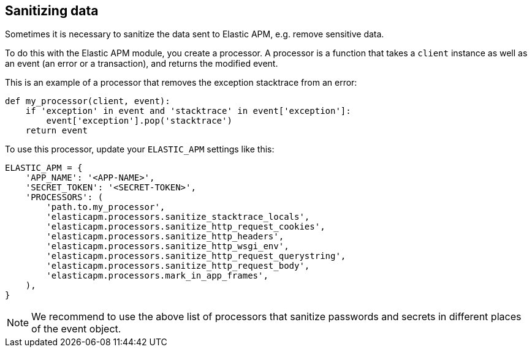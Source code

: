 [[sanitizing-data]]
== Sanitizing data

Sometimes it is necessary to sanitize the data sent to Elastic APM, e.g. remove
sensitive data.

To do this with the Elastic APM module, you create a processor. A processor is a function
that takes a `client` instance as well as an event (an error or a transaction), and returns
the modified event.

This is an example of a processor that removes the exception stacktrace from an error:

[source,python]
----
def my_processor(client, event):
    if 'exception' in event and 'stacktrace' in event['exception']:
        event['exception'].pop('stacktrace')
    return event
----

To use this processor, update your `ELASTIC_APM` settings like this:

[source,python]
----
ELASTIC_APM = {
    'APP_NAME': '<APP-NAME>',
    'SECRET_TOKEN': '<SECRET-TOKEN>',
    'PROCESSORS': (
        'path.to.my_processor',
        'elasticapm.processors.sanitize_stacktrace_locals',
        'elasticapm.processors.sanitize_http_request_cookies',
        'elasticapm.processors.sanitize_http_headers',
        'elasticapm.processors.sanitize_http_wsgi_env',
        'elasticapm.processors.sanitize_http_request_querystring',
        'elasticapm.processors.sanitize_http_request_body',
        'elasticapm.processors.mark_in_app_frames',
    ),
}
----

NOTE: We recommend to use the above list of processors that sanitize passwords and secrets in different places of the event object.